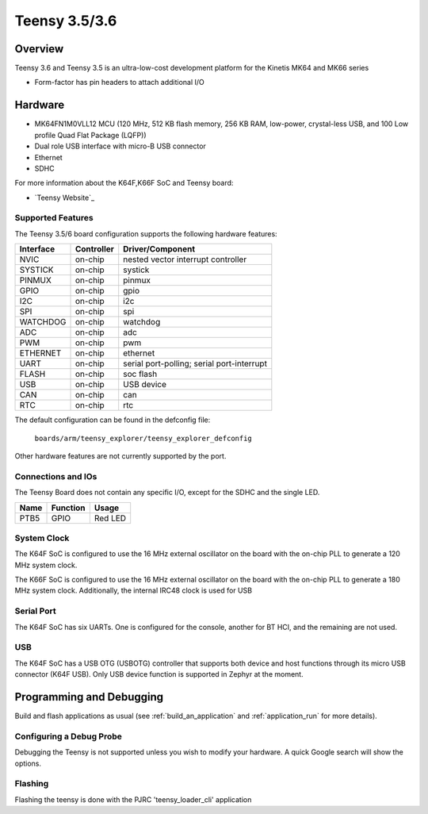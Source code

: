 .. _teensy_explorer:

Teensy 3.5/3.6
##############

Overview
********

Teensy 3.6 and Teensy 3.5  is an ultra-low-cost development platform for the Kinetis MK64 and MK66 series

- Form-factor has pin headers to attach additional I/O

.. image:: ./teensy_explorer.jpg
   :width: 1000px
   :align: center
   :alt: Teensy_3_6

Hardware
********

- MK64FN1M0VLL12 MCU (120 MHz, 512 KB flash memory, 256 KB RAM, low-power,
  crystal-less USB, and 100 Low profile Quad Flat Package (LQFP))
- Dual role USB interface with micro-B USB connector

- Ethernet
- SDHC

For more information about the K64F,K66F SoC and Teensy board:

- `Teensy Website`_

Supported Features
==================

The Teensy 3.5/6 board configuration supports the following hardware features:

+-----------+------------+-------------------------------------+
| Interface | Controller | Driver/Component                    |
+===========+============+=====================================+
| NVIC      | on-chip    | nested vector interrupt controller  |
+-----------+------------+-------------------------------------+
| SYSTICK   | on-chip    | systick                             |
+-----------+------------+-------------------------------------+
| PINMUX    | on-chip    | pinmux                              |
+-----------+------------+-------------------------------------+
| GPIO      | on-chip    | gpio                                |
+-----------+------------+-------------------------------------+
| I2C       | on-chip    | i2c                                 |
+-----------+------------+-------------------------------------+
| SPI       | on-chip    | spi                                 |
+-----------+------------+-------------------------------------+
| WATCHDOG  | on-chip    | watchdog                            |
+-----------+------------+-------------------------------------+
| ADC       | on-chip    | adc                                 |
+-----------+------------+-------------------------------------+
| PWM       | on-chip    | pwm                                 |
+-----------+------------+-------------------------------------+
| ETHERNET  | on-chip    | ethernet                            |
+-----------+------------+-------------------------------------+
| UART      | on-chip    | serial port-polling;                |
|           |            | serial port-interrupt               |
+-----------+------------+-------------------------------------+
| FLASH     | on-chip    | soc flash                           |
+-----------+------------+-------------------------------------+
| USB       | on-chip    | USB device                          |
+-----------+------------+-------------------------------------+
| CAN       | on-chip    | can                                 |
+-----------+------------+-------------------------------------+
| RTC       | on-chip    | rtc                                 |
+-----------+------------+-------------------------------------+

The default configuration can be found in the defconfig file:

	``boards/arm/teensy_explorer/teensy_explorer_defconfig``

Other hardware features are not currently supported by the port.

Connections and IOs
===================

The Teensy Board does not contain any specific I/O, except
for the SDHC and the single LED.

+-------+-----------------+---------------------------+
| Name  | Function        | Usage                     |
+=======+=================+===========================+
| PTB5  | GPIO            | Red LED                   |
+-------+-----------------+---------------------------+


System Clock
============

The K64F SoC is configured to use the 16 MHz external oscillator on the board
with the on-chip PLL to generate a 120 MHz system clock.

The K66F SoC is configured to use the 16 MHz external oscillator on the board
with the on-chip PLL to generate a 180 MHz system clock.  Additionally, the 
internal IRC48 clock is used for USB

Serial Port
===========

The K64F SoC has six UARTs. One is configured for the console, another for BT
HCI, and the remaining are not used.

USB
===

The K64F SoC has a USB OTG (USBOTG) controller that supports both
device and host functions through its micro USB connector (K64F USB).
Only USB device function is supported in Zephyr at the moment.

Programming and Debugging
*************************

Build and flash applications as usual (see :ref:`build_an_application` and
:ref:`application_run` for more details).

Configuring a Debug Probe
=========================

Debugging the Teensy is not supported unless you wish to modify your
hardware. A quick Google search will show the options.

Flashing
========

Flashing the teensy is done with the PJRC 'teensy_loader_cli' application

